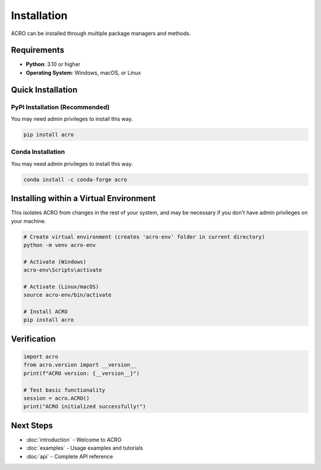 ============
Installation
============

ACRO can be installed through multiple package managers and methods.

Requirements
============

* **Python**: 3.10 or higher
* **Operating System**: Windows, macOS, or Linux

Quick Installation
==================

PyPI Installation (Recommended)
--------------------------------

You may need admin privileges to install this way.

.. code-block:: bash

   pip install acro

Conda Installation
------------------

You may need admin privileges to install this way.

.. code-block:: bash

   conda install -c conda-forge acro

Installing within a Virtual Environment
========================================

This isolates ACRO from changes in the rest of your system, and may be necessary if you don't have admin privileges on your machine.

.. code-block:: bash

   # Create virtual environment (creates 'acro-env' folder in current directory)
   python -m venv acro-env

   # Activate (Windows)
   acro-env\Scripts\activate

   # Activate (Linux/macOS)
   source acro-env/bin/activate

   # Install ACRO
   pip install acro

Verification
============

.. code-block:: python

   import acro
   from acro.version import __version__
   print(f"ACRO version: {__version__}")

   # Test basic functionality
   session = acro.ACRO()
   print("ACRO initialized successfully!")

Next Steps
==========

* :doc:`introduction` - Welcome to ACRO
* :doc:`examples` - Usage examples and tutorials
* :doc:`api` - Complete API reference
